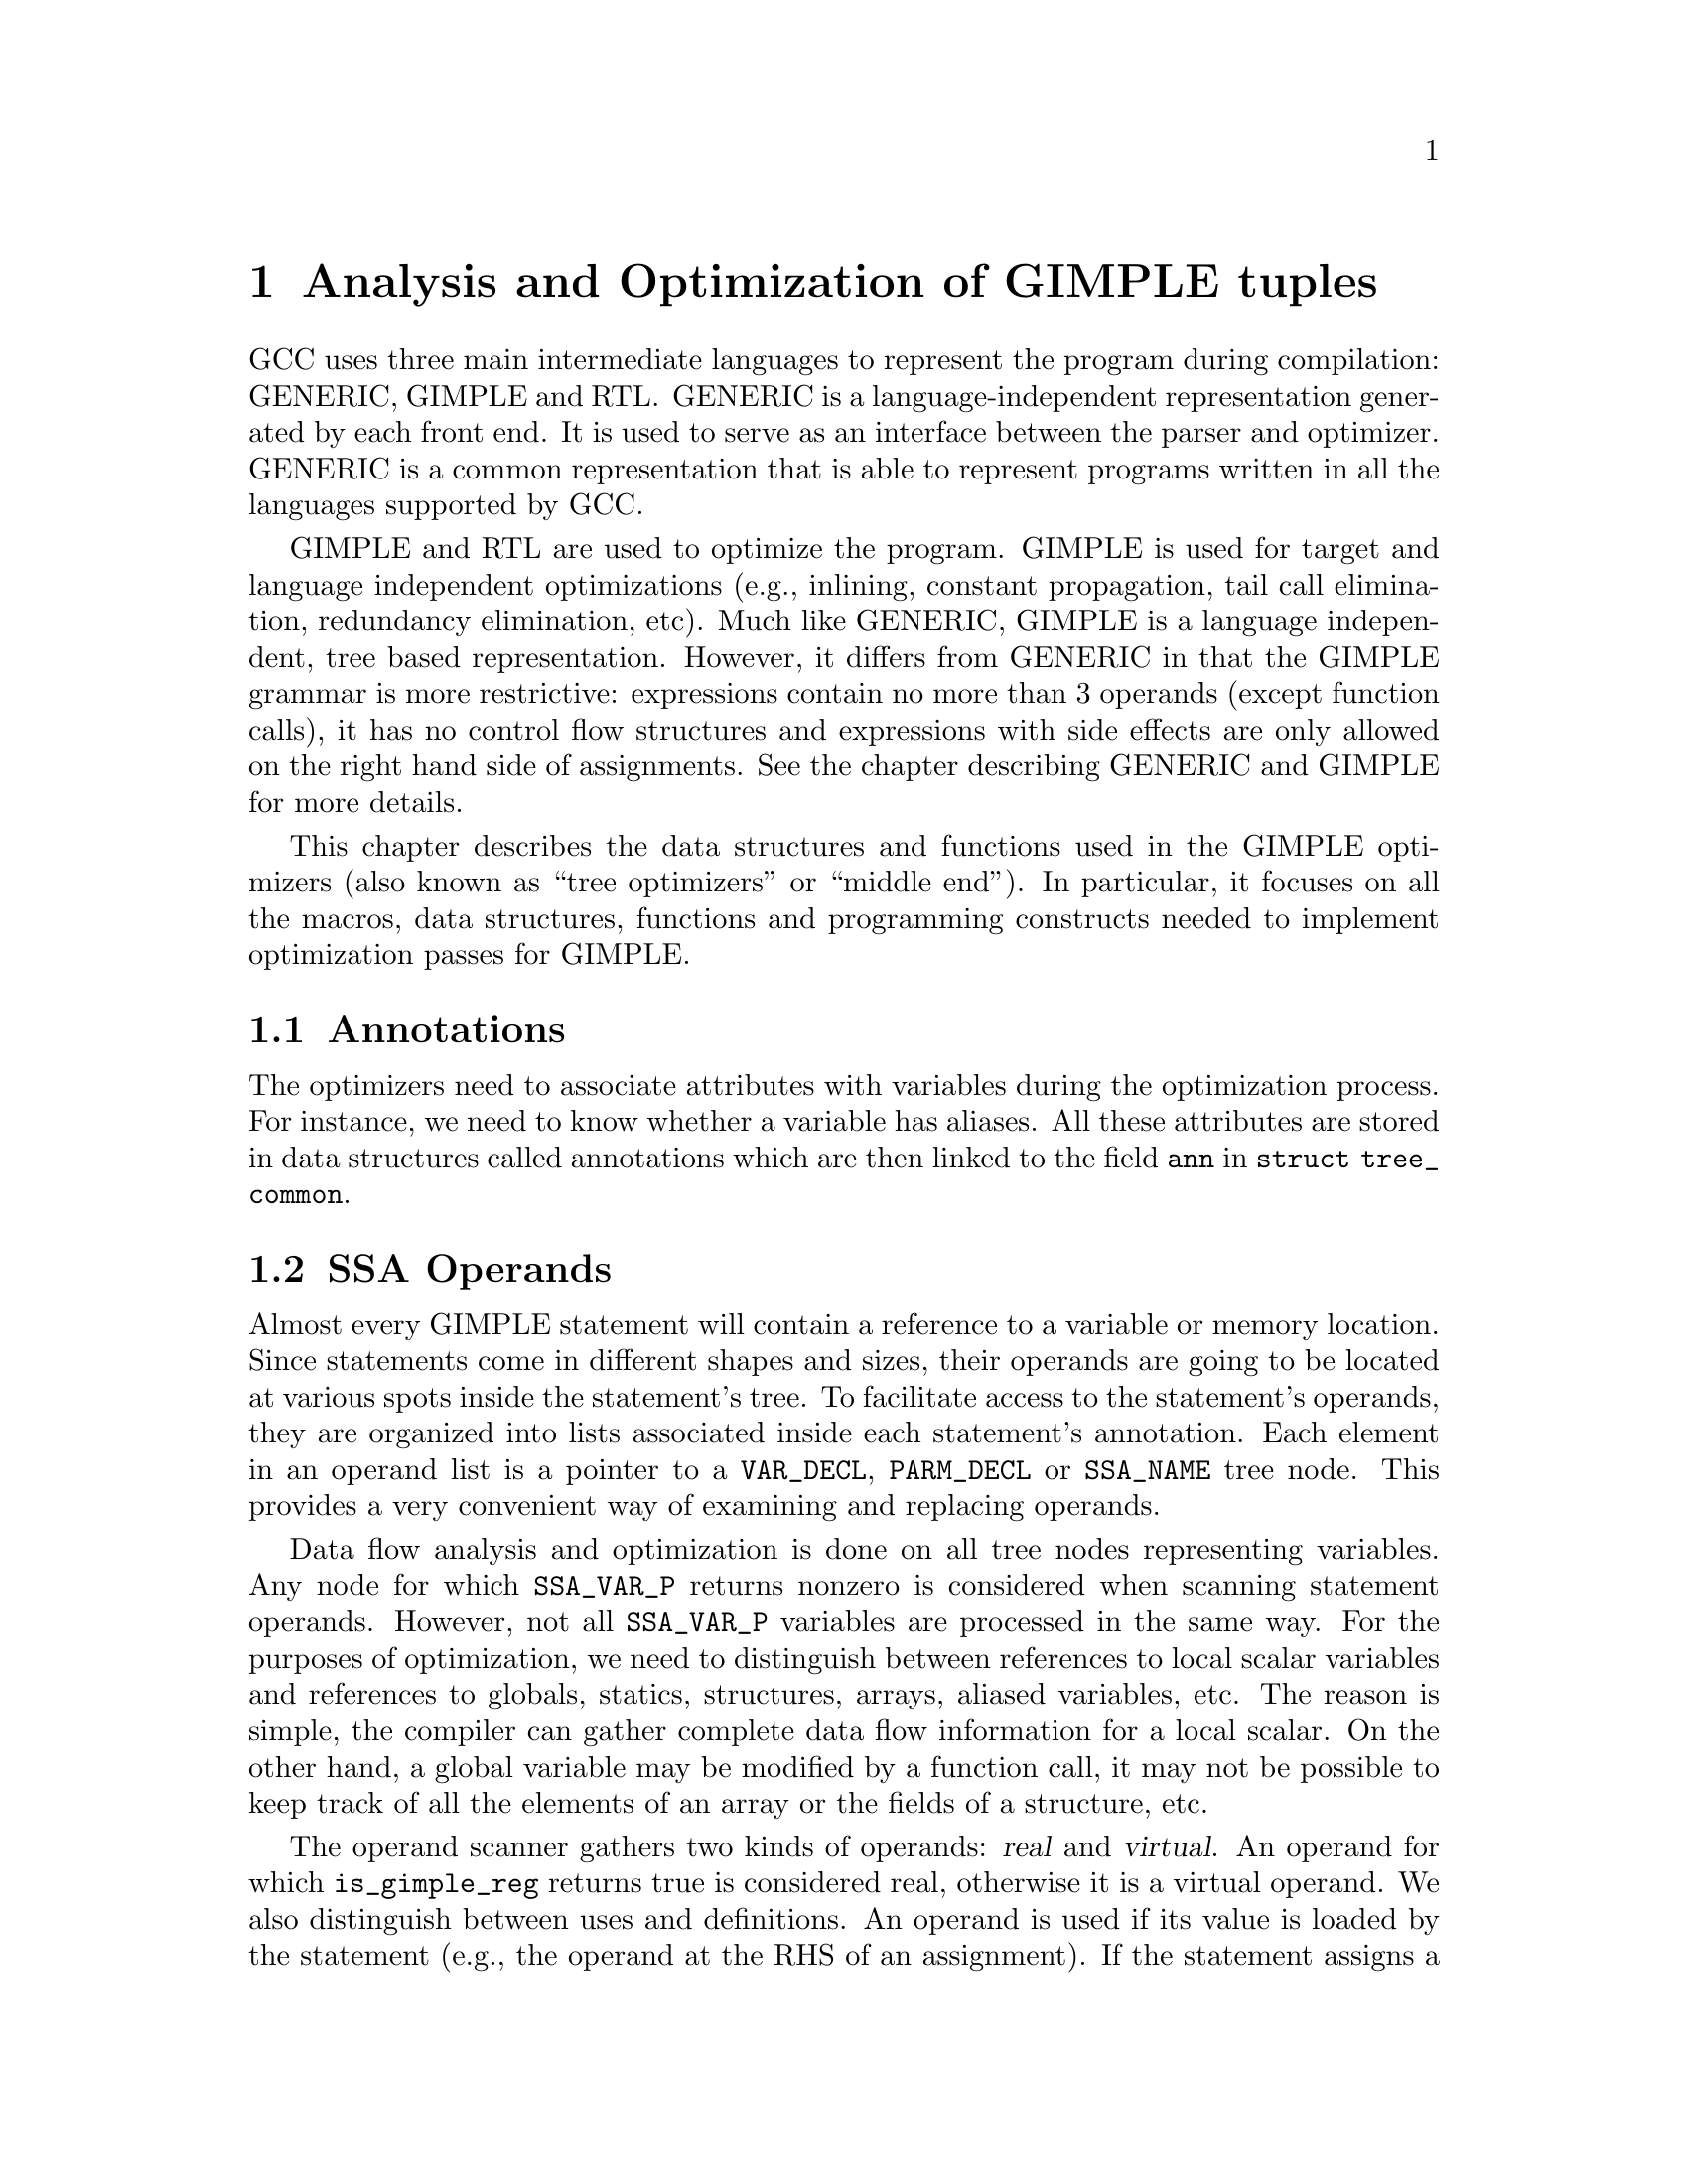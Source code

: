 @c Copyright (C) 2004-2021 Free Software Foundation, Inc.
@c This is part of the GCC manual.
@c For copying conditions, see the file gcc.texi.

@c ---------------------------------------------------------------------
@c Tree SSA
@c ---------------------------------------------------------------------

@node Tree SSA
@chapter Analysis and Optimization of GIMPLE tuples
@cindex Tree SSA
@cindex Optimization infrastructure for GIMPLE

GCC uses three main intermediate languages to represent the program
during compilation: GENERIC, GIMPLE and RTL@.  GENERIC is a
language-independent representation generated by each front end.  It
is used to serve as an interface between the parser and optimizer.
GENERIC is a common representation that is able to represent programs
written in all the languages supported by GCC@.

GIMPLE and RTL are used to optimize the program.  GIMPLE is used for
target and language independent optimizations (e.g., inlining,
constant propagation, tail call elimination, redundancy elimination,
etc).  Much like GENERIC, GIMPLE is a language independent, tree based
representation.  However, it differs from GENERIC in that the GIMPLE
grammar is more restrictive: expressions contain no more than 3
operands (except function calls), it has no control flow structures
and expressions with side effects are only allowed on the right hand
side of assignments.  See the chapter describing GENERIC and GIMPLE
for more details.

This chapter describes the data structures and functions used in the
GIMPLE optimizers (also known as ``tree optimizers'' or ``middle
end'').  In particular, it focuses on all the macros, data structures,
functions and programming constructs needed to implement optimization
passes for GIMPLE@.

@menu
* Annotations::         Attributes for variables.
* SSA Operands::        SSA names referenced by GIMPLE statements.
* SSA::                 Static Single Assignment representation.
* Alias analysis::      Representing aliased loads and stores.
* Memory model::        Memory model used by the middle-end.
@end menu

@node Annotations
@section Annotations
@cindex annotations

The optimizers need to associate attributes with variables during the
optimization process.  For instance, we need to know whether a
variable has aliases.  All these attributes are stored in data
structures called annotations which are then linked to the field
@code{ann} in @code{struct tree_common}.


@node SSA Operands
@section SSA Operands
@cindex operands
@cindex virtual operands
@cindex real operands
@findex update_stmt

Almost every GIMPLE statement will contain a reference to a variable
or memory location.  Since statements come in different shapes and
sizes, their operands are going to be located at various spots inside
the statement's tree.  To facilitate access to the statement's
operands, they are organized into lists associated inside each
statement's annotation.  Each element in an operand list is a pointer
to a @code{VAR_DECL}, @code{PARM_DECL} or @code{SSA_NAME} tree node.
This provides a very convenient way of examining and replacing
operands.

Data flow analysis and optimization is done on all tree nodes
representing variables.  Any node for which @code{SSA_VAR_P} returns
nonzero is considered when scanning statement operands.  However, not
all @code{SSA_VAR_P} variables are processed in the same way.  For the
purposes of optimization, we need to distinguish between references to
local scalar variables and references to globals, statics, structures,
arrays, aliased variables, etc.  The reason is simple, the compiler
can gather complete data flow information for a local scalar.  On the
other hand, a global variable may be modified by a function call, it
may not be possible to keep track of all the elements of an array or
the fields of a structure, etc.

The operand scanner gathers two kinds of operands: @dfn{real} and
@dfn{virtual}.  An operand for which @code{is_gimple_reg} returns true
is considered real, otherwise it is a virtual operand.  We also
distinguish between uses and definitions.  An operand is used if its
value is loaded by the statement (e.g., the operand at the RHS of an
assignment).  If the statement assigns a new value to the operand, the
operand is considered a definition (e.g., the operand at the LHS of
an assignment).

Virtual and real operands also have very different data flow
properties.  Real operands are unambiguous references to the
full object that they represent.  For instance, given

@smallexample
@{
  int a, b;
  a = b
@}
@end smallexample

Since @code{a} and @code{b} are non-aliased locals, the statement
@code{a = b} will have one real definition and one real use because
variable @code{a} is completely modified with the contents of
variable @code{b}.  Real definition are also known as @dfn{killing
definitions}.  Similarly, the use of @code{b} reads all its bits.

In contrast, virtual operands are used with variables that can have
a partial or ambiguous reference.  This includes structures, arrays,
globals, and aliased variables.  In these cases, we have two types of
definitions.  For globals, structures, and arrays, we can determine from
a statement whether a variable of these types has a killing definition.
If the variable does, then the statement is marked as having a
@dfn{must definition} of that variable.  However, if a statement is only
defining a part of the variable (i.e.@: a field in a structure), or if we
know that a statement might define the variable but we cannot say for sure,
then we mark that statement as having a @dfn{may definition}.  For
instance, given

@smallexample
@{
  int a, b, *p;

  if (@dots{})
    p = &a;
  else
    p = &b;
  *p = 5;
  return *p;
@}
@end smallexample

The assignment @code{*p = 5} may be a definition of @code{a} or
@code{b}.  If we cannot determine statically where @code{p} is
pointing to at the time of the store operation, we create virtual
definitions to mark that statement as a potential definition site for
@code{a} and @code{b}.  Memory loads are similarly marked with virtual
use operands.  Virtual operands are shown in tree dumps right before
the statement that contains them.  To request a tree dump with virtual
operands, use the @option{-vops} option to @option{-fdump-tree}:

@smallexample
@{
  int a, b, *p;

  if (@dots{})
    p = &a;
  else
    p = &b;
  # a = VDEF <a>
  # b = VDEF <b>
  *p = 5;

  # VUSE <a>
  # VUSE <b>
  return *p;
@}
@end smallexample

Notice that @code{VDEF} operands have two copies of the referenced
variable.  This indicates that this is not a killing definition of
that variable.  In this case we refer to it as a @dfn{may definition}
or @dfn{aliased store}.  The presence of the second copy of the
variable in the @code{VDEF} operand will become important when the
function is converted into SSA form.  This will be used to link all
the non-killing definitions to prevent optimizations from making
incorrect assumptions about them.

Operands are updated as soon as the statement is finished via a call
to @code{update_stmt}.  If statement elements are changed via
@code{SET_USE} or @code{SET_DEF}, then no further action is required
(i.e., those macros take care of updating the statement).  If changes
are made by manipulating the statement's tree directly, then a call
must be made to @code{update_stmt} when complete.  Calling one of the
@code{bsi_insert} routines or @code{bsi_replace} performs an implicit
call to @code{update_stmt}.

@subsection Operand Iterators And Access Routines
@cindex Operand Iterators
@cindex Operand Access Routines

Operands are collected by @file{tree-ssa-operands.c}.  They are stored
inside each statement's annotation and can be accessed through either the
operand iterators or an access routine.

The following access routines are available for examining operands:

@enumerate
@item @code{SINGLE_SSA_@{USE,DEF,TREE@}_OPERAND}: These accessors will return
NULL unless there is exactly one operand matching the specified flags.  If
there is exactly one operand, the operand is returned as either a @code{tree},
@code{def_operand_p}, or @code{use_operand_p}.

@smallexample
tree t = SINGLE_SSA_TREE_OPERAND (stmt, flags);
use_operand_p u = SINGLE_SSA_USE_OPERAND (stmt, SSA_ALL_VIRTUAL_USES);
def_operand_p d = SINGLE_SSA_DEF_OPERAND (stmt, SSA_OP_ALL_DEFS);
@end smallexample

@item @code{ZERO_SSA_OPERANDS}: This macro returns true if there are no
operands matching the specified flags.

@smallexample
if (ZERO_SSA_OPERANDS (stmt, SSA_OP_ALL_VIRTUALS))
  return;
@end smallexample

@item @code{NUM_SSA_OPERANDS}: This macro Returns the number of operands
matching 'flags'.  This actually executes a loop to perform the count, so
only use this if it is really needed.

@smallexample
int count = NUM_SSA_OPERANDS (stmt, flags)
@end smallexample
@end enumerate


If you wish to iterate over some or all operands, use the
@code{FOR_EACH_SSA_@{USE,DEF,TREE@}_OPERAND} iterator.  For example, to print
all the operands for a statement:

@smallexample
void
print_ops (tree stmt)
@{
  ssa_op_iter;
  tree var;

  FOR_EACH_SSA_TREE_OPERAND (var, stmt, iter, SSA_OP_ALL_OPERANDS)
    print_generic_expr (stderr, var, TDF_SLIM);
@}
@end smallexample


How to choose the appropriate iterator:

@enumerate
@item Determine whether you are need to see the operand pointers, or just the
trees, and choose the appropriate macro:

@smallexample
Need            Macro:
----            -------
use_operand_p   FOR_EACH_SSA_USE_OPERAND
def_operand_p   FOR_EACH_SSA_DEF_OPERAND
tree            FOR_EACH_SSA_TREE_OPERAND
@end smallexample

@item You need to declare a variable of the type you are interested
in, and an ssa_op_iter structure which serves as the loop controlling
variable.

@item Determine which operands you wish to use, and specify the flags of
those you are interested in.  They are documented in
@file{tree-ssa-operands.h}:

@smallexample
#define SSA_OP_USE              0x01    /* @r{Real USE operands.}  */
#define SSA_OP_DEF              0x02    /* @r{Real DEF operands.}  */
#define SSA_OP_VUSE             0x04    /* @r{VUSE operands.}  */
#define SSA_OP_VDEF             0x08    /* @r{VDEF operands.}  */

/* @r{These are commonly grouped operand flags.}  */
#define SSA_OP_VIRTUAL_USES	(SSA_OP_VUSE)
#define SSA_OP_VIRTUAL_DEFS	(SSA_OP_VDEF)
#define SSA_OP_ALL_VIRTUALS     (SSA_OP_VIRTUAL_USES | SSA_OP_VIRTUAL_DEFS)
#define SSA_OP_ALL_USES		(SSA_OP_VIRTUAL_USES | SSA_OP_USE)
#define SSA_OP_ALL_DEFS		(SSA_OP_VIRTUAL_DEFS | SSA_OP_DEF)
#define SSA_OP_ALL_OPERANDS	(SSA_OP_ALL_USES | SSA_OP_ALL_DEFS)
@end smallexample
@end enumerate

So if you want to look at the use pointers for all the @code{USE} and
@code{VUSE} operands, you would do something like:

@smallexample
  use_operand_p use_p;
  ssa_op_iter iter;

  FOR_EACH_SSA_USE_OPERAND (use_p, stmt, iter, (SSA_OP_USE | SSA_OP_VUSE))
    @{
      process_use_ptr (use_p);
    @}
@end smallexample

The @code{TREE} macro is basically the same as the @code{USE} and
@code{DEF} macros, only with the use or def dereferenced via
@code{USE_FROM_PTR (use_p)} and @code{DEF_FROM_PTR (def_p)}.  Since we
aren't using operand pointers, use and defs flags can be mixed.

@smallexample
  tree var;
  ssa_op_iter iter;

  FOR_EACH_SSA_TREE_OPERAND (var, stmt, iter, SSA_OP_VUSE)
    @{
       print_generic_expr (stderr, var, TDF_SLIM);
    @}
@end smallexample

@code{VDEF}s are broken into two flags, one for the
@code{DEF} portion (@code{SSA_OP_VDEF}) and one for the USE portion
(@code{SSA_OP_VUSE}).

There are many examples in the code, in addition to the documentation
in @file{tree-ssa-operands.h} and @file{ssa-iterators.h}.

There are also a couple of variants on the stmt iterators regarding PHI
nodes.

@code{FOR_EACH_PHI_ARG} Works exactly like
@code{FOR_EACH_SSA_USE_OPERAND}, except it works over @code{PHI} arguments
instead of statement operands.

@smallexample
/* Look at every virtual PHI use.  */
FOR_EACH_PHI_ARG (use_p, phi_stmt, iter, SSA_OP_VIRTUAL_USES)
@{
   my_code;
@}

/* Look at every real PHI use.  */
FOR_EACH_PHI_ARG (use_p, phi_stmt, iter, SSA_OP_USES)
  my_code;

/* Look at every PHI use.  */
FOR_EACH_PHI_ARG (use_p, phi_stmt, iter, SSA_OP_ALL_USES)
  my_code;
@end smallexample

@code{FOR_EACH_PHI_OR_STMT_@{USE,DEF@}} works exactly like
@code{FOR_EACH_SSA_@{USE,DEF@}_OPERAND}, except it will function on
either a statement or a @code{PHI} node.  These should be used when it is
appropriate but they are not quite as efficient as the individual
@code{FOR_EACH_PHI} and @code{FOR_EACH_SSA} routines.

@smallexample
FOR_EACH_PHI_OR_STMT_USE (use_operand_p, stmt, iter, flags)
  @{
     my_code;
  @}

FOR_EACH_PHI_OR_STMT_DEF (def_operand_p, phi, iter, flags)
  @{
     my_code;
  @}
@end smallexample

@subsection Immediate Uses
@cindex Immediate Uses

Immediate use information is now always available.  Using the immediate use
iterators, you may examine every use of any @code{SSA_NAME}. For instance,
to change each use of @code{ssa_var} to @code{ssa_var2} and call fold_stmt on
each stmt after that is done:

@smallexample
  use_operand_p imm_use_p;
  imm_use_iterator iterator;
  tree ssa_var, stmt;


  FOR_EACH_IMM_USE_STMT (stmt, iterator, ssa_var)
    @{
      FOR_EACH_IMM_USE_ON_STMT (imm_use_p, iterator)
        SET_USE (imm_use_p, ssa_var_2);
      fold_stmt (stmt);
    @}
@end smallexample

There are 2 iterators which can be used. @code{FOR_EACH_IMM_USE_FAST} is
used when the immediate uses are not changed, i.e., you are looking at the
uses, but not setting them.

If they do get changed, then care must be taken that things are not changed
under the iterators, so use the @code{FOR_EACH_IMM_USE_STMT} and
@code{FOR_EACH_IMM_USE_ON_STMT} iterators.  They attempt to preserve the
sanity of the use list by moving all the uses for a statement into
a controlled position, and then iterating over those uses.  Then the
optimization can manipulate the stmt when all the uses have been
processed.  This is a little slower than the FAST version since it adds a
placeholder element and must sort through the list a bit for each statement.
This placeholder element must be also be removed if the loop is
terminated early.  The macro @code{BREAK_FROM_IMM_USE_STMT} is provided
to do this :

@smallexample
  FOR_EACH_IMM_USE_STMT (stmt, iterator, ssa_var)
    @{
      if (stmt == last_stmt)
        BREAK_FROM_IMM_USE_STMT (iterator);

      FOR_EACH_IMM_USE_ON_STMT (imm_use_p, iterator)
        SET_USE (imm_use_p, ssa_var_2);
      fold_stmt (stmt);
    @}
@end smallexample

There are checks in @code{verify_ssa} which verify that the immediate use list
is up to date, as well as checking that an optimization didn't break from the
loop without using this macro.  It is safe to simply 'break'; from a
@code{FOR_EACH_IMM_USE_FAST} traverse.

Some useful functions and macros:
@enumerate
@item  @code{has_zero_uses (ssa_var)} : Returns true if there are no uses of
@code{ssa_var}.
@item   @code{has_single_use (ssa_var)} : Returns true if there is only a
single use of @code{ssa_var}.
@item   @code{single_imm_use (ssa_var, use_operand_p *ptr, tree *stmt)} :
Returns true if there is only a single use of @code{ssa_var}, and also returns
the use pointer and statement it occurs in, in the second and third parameters.
@item   @code{num_imm_uses (ssa_var)} : Returns the number of immediate uses of
@code{ssa_var}. It is better not to use this if possible since it simply
utilizes a loop to count the uses.
@item  @code{PHI_ARG_INDEX_FROM_USE (use_p)} : Given a use within a @code{PHI}
node, return the index number for the use.  An assert is triggered if the use
isn't located in a @code{PHI} node.
@item  @code{USE_STMT (use_p)} : Return the statement a use occurs in.
@end enumerate

Note that uses are not put into an immediate use list until their statement is
actually inserted into the instruction stream via a @code{bsi_*} routine.

It is also still possible to utilize lazy updating of statements, but this
should be used only when absolutely required.  Both alias analysis and the
dominator optimizations currently do this.

When lazy updating is being used, the immediate use information is out of date
and cannot be used reliably.  Lazy updating is achieved by simply marking
statements modified via calls to @code{gimple_set_modified} instead of
@code{update_stmt}.  When lazy updating is no longer required, all the
modified statements must have @code{update_stmt} called in order to bring them
up to date.  This must be done before the optimization is finished, or
@code{verify_ssa} will trigger an abort.

This is done with a simple loop over the instruction stream:
@smallexample
  block_stmt_iterator bsi;
  basic_block bb;
  FOR_EACH_BB (bb)
    @{
      for (bsi = bsi_start (bb); !bsi_end_p (bsi); bsi_next (&bsi))
        update_stmt_if_modified (bsi_stmt (bsi));
    @}
@end smallexample

@node SSA
@section Static Single Assignment
@cindex SSA
@cindex static single assignment

Most of the tree optimizers rely on the data flow information provided
by the Static Single Assignment (SSA) form.  We implement the SSA form
as described in @cite{R. Cytron, J. Ferrante, B. Rosen, M. Wegman, and
K. Zadeck.  Efficiently Computing Static Single Assignment Form and the
Control Dependence Graph.  ACM Transactions on Programming Languages
and Systems, 13(4):451-490, October 1991}.

The SSA form is based on the premise that program variables are
assigned in exactly one location in the program.  Multiple assignments
to the same variable create new versions of that variable.  Naturally,
actual programs are seldom in SSA form initially because variables
tend to be assigned multiple times.  The compiler modifies the program
representation so that every time a variable is assigned in the code,
a new version of the variable is created.  Different versions of the
same variable are distinguished by subscripting the variable name with
its version number.  Variables used in the right-hand side of
expressions are renamed so that their version number matches that of
the most recent assignment.

We represent variable versions using @code{SSA_NAME} nodes.  The
renaming process in @file{tree-ssa.c} wraps every real and
virtual operand with an @code{SSA_NAME} node which contains
the version number and the statement that created the
@code{SSA_NAME}.  Only definitions and virtual definitions may
create new @code{SSA_NAME} nodes.

@cindex PHI nodes
Sometimes, flow of control makes it impossible to determine the
most recent version of a variable.  In these cases, the compiler
inserts an artificial definition for that variable called
@dfn{PHI function} or @dfn{PHI node}.  This new definition merges
all the incoming versions of the variable to create a new name
for it.  For instance,

@smallexample
if (@dots{})
  a_1 = 5;
else if (@dots{})
  a_2 = 2;
else
  a_3 = 13;

# a_4 = PHI <a_1, a_2, a_3>
return a_4;
@end smallexample

Since it is not possible to determine which of the three branches
will be taken at runtime, we don't know which of @code{a_1},
@code{a_2} or @code{a_3} to use at the return statement.  So, the
SSA renamer creates a new version @code{a_4} which is assigned
the result of ``merging'' @code{a_1}, @code{a_2} and @code{a_3}.
Hence, PHI nodes mean ``one of these operands.  I don't know
which''.

The following functions can be used to examine PHI nodes

@defun gimple_phi_result (@var{phi})
Returns the @code{SSA_NAME} created by PHI node @var{phi} (i.e.,
@var{phi}'s LHS)@.
@end defun

@defun gimple_phi_num_args (@var{phi})
Returns the number of arguments in @var{phi}.  This number is exactly
the number of incoming edges to the basic block holding @var{phi}@.
@end defun

@defun gimple_phi_arg (@var{phi}, @var{i})
Returns @var{i}th argument of @var{phi}@.
@end defun

@defun gimple_phi_arg_edge (@var{phi}, @var{i})
Returns the incoming edge for the @var{i}th argument of @var{phi}.
@end defun

@defun gimple_phi_arg_def (@var{phi}, @var{i})
Returns the @code{SSA_NAME} for the @var{i}th argument of @var{phi}.
@end defun


@subsection Preserving the SSA form
@findex update_ssa
@cindex preserving SSA form
Some optimization passes make changes to the function that
invalidate the SSA property.  This can happen when a pass has
added new symbols or changed the program so that variables that
were previously aliased aren't anymore.  Whenever something like this
happens, the affected symbols must be renamed into SSA form again.
Transformations that emit new code or replicate existing statements
will also need to update the SSA form@.

Since GCC implements two different SSA forms for register and virtual
variables, keeping the SSA form up to date depends on whether you are
updating register or virtual names.  In both cases, the general idea
behind incremental SSA updates is similar: when new SSA names are
created, they typically are meant to replace other existing names in
the program@.

For instance, given the following code:

@smallexample
     1  L0:
     2  x_1 = PHI (0, x_5)
     3  if (x_1 < 10)
     4    if (x_1 > 7)
     5      y_2 = 0
     6    else
     7      y_3 = x_1 + x_7
     8    endif
     9    x_5 = x_1 + 1
     10   goto L0;
     11 endif
@end smallexample

Suppose that we insert new names @code{x_10} and @code{x_11} (lines
@code{4} and @code{8})@.

@smallexample
     1  L0:
     2  x_1 = PHI (0, x_5)
     3  if (x_1 < 10)
     4    x_10 = @dots{}
     5    if (x_1 > 7)
     6      y_2 = 0
     7    else
     8      x_11 = @dots{}
     9      y_3 = x_1 + x_7
     10   endif
     11   x_5 = x_1 + 1
     12   goto L0;
     13 endif
@end smallexample

We want to replace all the uses of @code{x_1} with the new definitions
of @code{x_10} and @code{x_11}.  Note that the only uses that should
be replaced are those at lines @code{5}, @code{9} and @code{11}.
Also, the use of @code{x_7} at line @code{9} should @emph{not} be
replaced (this is why we cannot just mark symbol @code{x} for
renaming)@.

Additionally, we may need to insert a PHI node at line @code{11}
because that is a merge point for @code{x_10} and @code{x_11}.  So the
use of @code{x_1} at line @code{11} will be replaced with the new PHI
node.  The insertion of PHI nodes is optional.  They are not strictly
necessary to preserve the SSA form, and depending on what the caller
inserted, they may not even be useful for the optimizers@.

Updating the SSA form is a two step process.  First, the pass has to
identify which names need to be updated and/or which symbols need to
be renamed into SSA form for the first time.  When new names are
introduced to replace existing names in the program, the mapping
between the old and the new names are registered by calling
@code{register_new_name_mapping} (note that if your pass creates new
code by duplicating basic blocks, the call to @code{tree_duplicate_bb}
will set up the necessary mappings automatically).

After the replacement mappings have been registered and new symbols
marked for renaming, a call to @code{update_ssa} makes the registered
changes.  This can be done with an explicit call or by creating
@code{TODO} flags in the @code{tree_opt_pass} structure for your pass.
There are several @code{TODO} flags that control the behavior of
@code{update_ssa}:

@itemize @bullet
@item @code{TODO_update_ssa}.  Update the SSA form inserting PHI nodes
for newly exposed symbols and virtual names marked for updating.
When updating real names, only insert PHI nodes for a real name
@code{O_j} in blocks reached by all the new and old definitions for
@code{O_j}.  If the iterated dominance frontier for @code{O_j}
is not pruned, we may end up inserting PHI nodes in blocks that
have one or more edges with no incoming definition for
@code{O_j}.  This would lead to uninitialized warnings for
@code{O_j}'s symbol@.

@item @code{TODO_update_ssa_no_phi}.  Update the SSA form without
inserting any new PHI nodes at all.  This is used by passes that
have either inserted all the PHI nodes themselves or passes that
need only to patch use-def and def-def chains for virtuals
(e.g., DCE)@.


@item @code{TODO_update_ssa_full_phi}.  Insert PHI nodes everywhere
they are needed.  No pruning of the IDF is done.  This is used
by passes that need the PHI nodes for @code{O_j} even if it
means that some arguments will come from the default definition
of @code{O_j}'s symbol (e.g., @code{pass_linear_transform})@.

WARNING: If you need to use this flag, chances are that your
pass may be doing something wrong.  Inserting PHI nodes for an
old name where not all edges carry a new replacement may lead to
silent codegen errors or spurious uninitialized warnings@.

@item @code{TODO_update_ssa_only_virtuals}.  Passes that update the
SSA form on their own may want to delegate the updating of
virtual names to the generic updater.  Since FUD chains are
easier to maintain, this simplifies the work they need to do.
NOTE: If this flag is used, any OLD->NEW mappings for real names
are explicitly destroyed and only the symbols marked for
renaming are processed@.
@end itemize

@subsection Examining @code{SSA_NAME} nodes
@cindex examining SSA_NAMEs

The following macros can be used to examine @code{SSA_NAME} nodes

@defmac SSA_NAME_DEF_STMT (@var{var})
Returns the statement @var{s} that creates the @code{SSA_NAME}
@var{var}.  If @var{s} is an empty statement (i.e., @code{IS_EMPTY_STMT
(@var{s})} returns @code{true}), it means that the first reference to
this variable is a USE or a VUSE@.
@end defmac

@defmac SSA_NAME_VERSION (@var{var})
Returns the version number of the @code{SSA_NAME} object @var{var}.
@end defmac


@subsection Walking the dominator tree

@deftypefn {Tree SSA function} void walk_dominator_tree (@var{walk_data}, @var{bb})

This function walks the dominator tree for the current CFG calling a
set of callback functions defined in @var{struct dom_walk_data} in
@file{domwalk.h}.  The call back functions you need to define give you
hooks to execute custom code at various points during traversal:

@enumerate
@item Once to initialize any local data needed while processing
@var{bb} and its children.  This local data is pushed into an
internal stack which is automatically pushed and popped as the
walker traverses the dominator tree.

@item Once before traversing all the statements in the @var{bb}.

@item Once for every statement inside @var{bb}.

@item Once after traversing all the statements and before recursing
into @var{bb}'s dominator children.

@item It then recurses into all the dominator children of @var{bb}.

@item After recursing into all the dominator children of @var{bb} it
can, optionally, traverse every statement in @var{bb} again
(i.e., repeating steps 2 and 3).

@item Once after walking the statements in @var{bb} and @var{bb}'s
dominator children.  At this stage, the block local data stack
is popped.
@end enumerate
@end deftypefn

@node Alias analysis
@section Alias analysis
@cindex alias
@cindex flow-sensitive alias analysis
@cindex flow-insensitive alias analysis

Alias analysis in GIMPLE SSA form consists of two pieces.  First
the virtual SSA web ties conflicting memory accesses and provides
a SSA use-def chain and SSA immediate-use chains for walking
possibly dependent memory accesses.  Second an alias-oracle can
be queried to disambiguate explicit and implicit memory references.

@enumerate
@item Memory SSA form.

All statements that may use memory have exactly one accompanied use of
a virtual SSA name that represents the state of memory at the
given point in the IL.

All statements that may define memory have exactly one accompanied
definition of a virtual SSA name using the previous state of memory
and defining the new state of memory after the given point in the IL.

@smallexample
int i;
int foo (void)
@{
  # .MEM_3 = VDEF <.MEM_2(D)>
  i = 1;
  # VUSE <.MEM_3>
  return i;
@}
@end smallexample

The virtual SSA names in this case are @code{.MEM_2(D)} and
@code{.MEM_3}.  The store to the global variable @code{i}
defines @code{.MEM_3} invalidating @code{.MEM_2(D)}.  The
load from @code{i} uses that new state @code{.MEM_3}.

The virtual SSA web serves as constraints to SSA optimizers
preventing illegitimate code-motion and optimization.  It
also provides a way to walk related memory statements.

@item Points-to and escape analysis.

Points-to analysis builds a set of constraints from the GIMPLE
SSA IL representing all pointer operations and facts we do
or do not know about pointers.  Solving this set of constraints
yields a conservatively correct solution for each pointer
variable in the program (though we are only interested in
SSA name pointers) as to what it may possibly point to.

This points-to solution for a given SSA name pointer is stored
in the @code{pt_solution} sub-structure of the
@code{SSA_NAME_PTR_INFO} record.  The following accessor
functions are available:

@itemize @bullet
@item @code{pt_solution_includes}
@item @code{pt_solutions_intersect}
@end itemize

Points-to analysis also computes the solution for two special
set of pointers, @code{ESCAPED} and @code{CALLUSED}.  Those
represent all memory that has escaped the scope of analysis
or that is used by pure or nested const calls.

@item Type-based alias analysis

Type-based alias analysis is frontend dependent though generic
support is provided by the middle-end in @code{alias.c}.  TBAA
code is used by both tree optimizers and RTL optimizers.

Every language that wishes to perform language-specific alias analysis
should define a function that computes, given a @code{tree}
node, an alias set for the node.  Nodes in different alias sets are not
allowed to alias.  For an example, see the C front-end function
@code{c_get_alias_set}.

@item Tree alias-oracle

The tree alias-oracle provides means to disambiguate two memory
references and memory references against statements.  The following
queries are available:

@itemize @bullet
@item @code{refs_may_alias_p}
@item @code{ref_maybe_used_by_stmt_p}
@item @code{stmt_may_clobber_ref_p}
@end itemize

In addition to those two kind of statement walkers are available
walking statements related to a reference ref.
@code{walk_non_aliased_vuses} walks over dominating memory defining
statements and calls back if the statement does not clobber ref
providing the non-aliased VUSE.  The walk stops at
the first clobbering statement or if asked to.
@code{walk_aliased_vdefs} walks over dominating memory defining
statements and calls back on each statement clobbering ref
providing its aliasing VDEF.  The walk stops if asked to.

@end enumerate


@node Memory model
@section Memory model
@cindex memory model

The memory model used by the middle-end models that of the C/C++
languages.  The middle-end has the notion of an effective type
of a memory region which is used for type-based alias analysis.

The following is a refinement of ISO C99 6.5/6, clarifying the block copy case
to follow common sense and extending the concept of a dynamic effective
type to objects with a declared type as required for C++.

@smallexample
The effective type of an object for an access to its stored value is
the declared type of the object or the effective type determined by
a previous store to it.  If a value is stored into an object through
an lvalue having a type that is not a character type, then the
type of the lvalue becomes the effective type of the object for that
access and for subsequent accesses that do not modify the stored value.
If a value is copied into an object using @code{memcpy} or @code{memmove},
or is copied as an array of character type, then the effective type
of the modified object for that access and for subsequent accesses that
do not modify the value is undetermined.  For all other accesses to an
object, the effective type of the object is simply the type of the
lvalue used for the access.
@end smallexample


